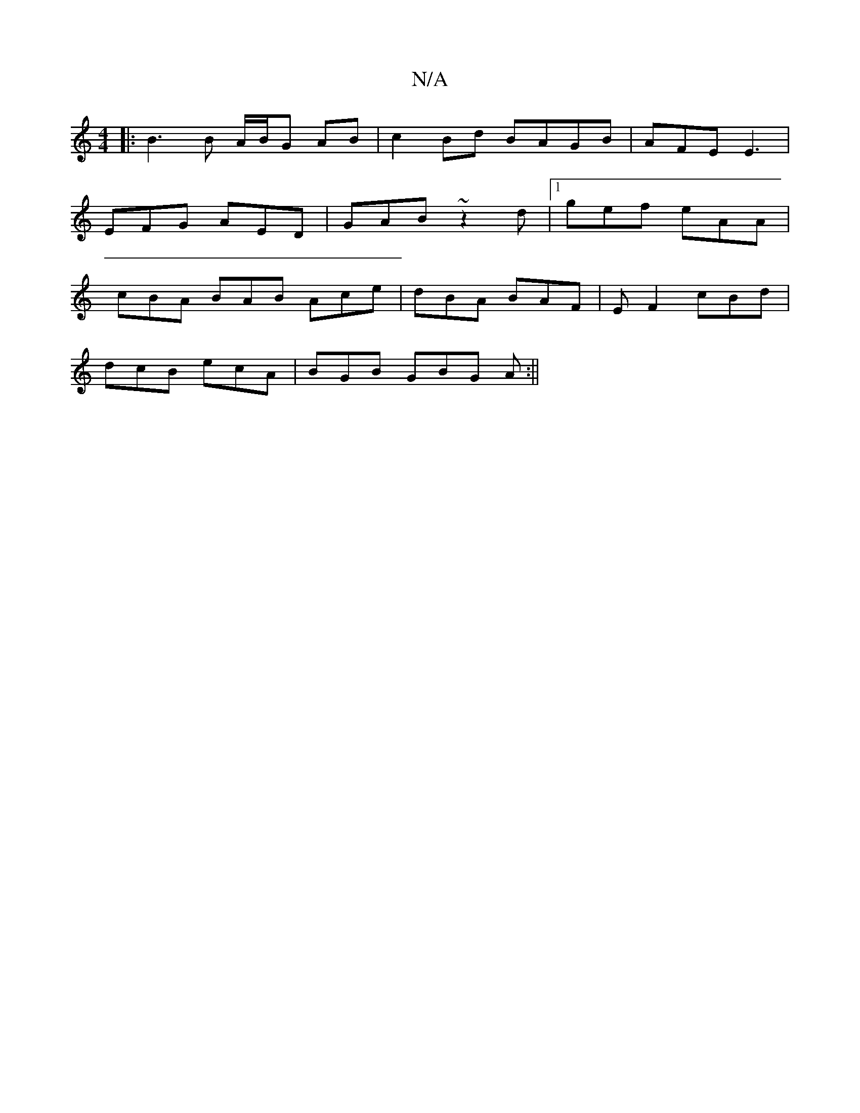 X:1
T:N/A
M:4/4
R:N/A
K:Cmajor
 |:B3B A/B/G AB|c2Bd BAGB|AFE E3|
EFG AED | GAB ~z2d |1 gef eAA |
cBA BAB Ace | dBA BAF | EF2 cBd |
dcB ecA | BGB GBG A :||

f |: dce dBG |
c2A A2E | C3 GFE FAB|AcB Ace|eAg ede|~f3 ged|edB BBB|gde ece